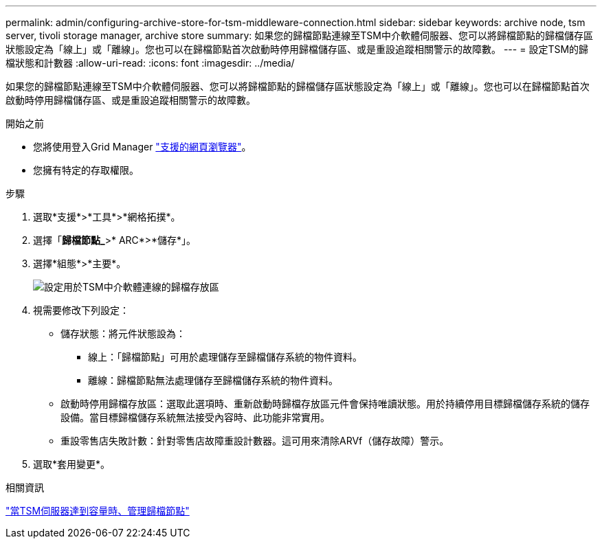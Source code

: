 ---
permalink: admin/configuring-archive-store-for-tsm-middleware-connection.html 
sidebar: sidebar 
keywords: archive node, tsm server, tivoli storage manager, archive store 
summary: 如果您的歸檔節點連線至TSM中介軟體伺服器、您可以將歸檔節點的歸檔儲存區狀態設定為「線上」或「離線」。您也可以在歸檔節點首次啟動時停用歸檔儲存區、或是重設追蹤相關警示的故障數。 
---
= 設定TSM的歸檔狀態和計數器
:allow-uri-read: 
:icons: font
:imagesdir: ../media/


[role="lead"]
如果您的歸檔節點連線至TSM中介軟體伺服器、您可以將歸檔節點的歸檔儲存區狀態設定為「線上」或「離線」。您也可以在歸檔節點首次啟動時停用歸檔儲存區、或是重設追蹤相關警示的故障數。

.開始之前
* 您將使用登入Grid Manager link:../admin/web-browser-requirements.html["支援的網頁瀏覽器"]。
* 您擁有特定的存取權限。


.步驟
. 選取*支援*>*工具*>*網格拓撲*。
. 選擇「*歸檔節點_*>* ARC*>*儲存*」。
. 選擇*組態*>*主要*。
+
image::../media/archive_store_tsm.gif[設定用於TSM中介軟體連線的歸檔存放區]

. 視需要修改下列設定：
+
** 儲存狀態：將元件狀態設為：
+
*** 線上：「歸檔節點」可用於處理儲存至歸檔儲存系統的物件資料。
*** 離線：歸檔節點無法處理儲存至歸檔儲存系統的物件資料。


** 啟動時停用歸檔存放區：選取此選項時、重新啟動時歸檔存放區元件會保持唯讀狀態。用於持續停用目標歸檔儲存系統的儲存設備。當目標歸檔儲存系統無法接受內容時、此功能非常實用。
** 重設零售店失敗計數：針對零售店故障重設計數器。這可用來清除ARVf（儲存故障）警示。


. 選取*套用變更*。


.相關資訊
link:managing-archive-node-when-tsm-server-reaches-capacity.html["當TSM伺服器達到容量時、管理歸檔節點"]
